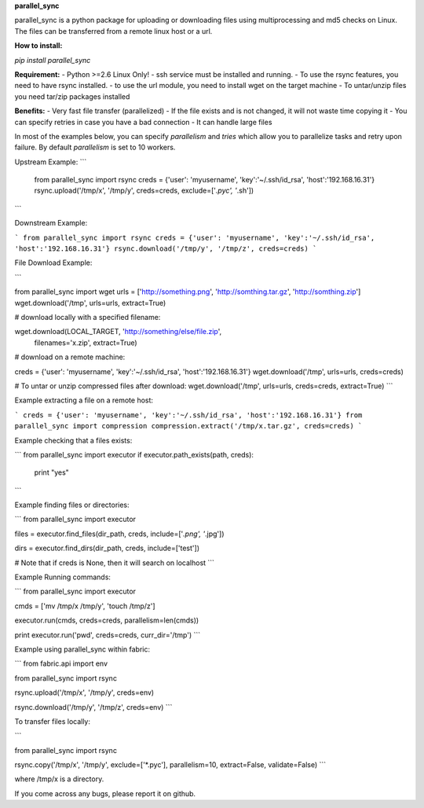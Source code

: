 **parallel_sync**

parallel_sync is a python package for uploading or downloading files using multiprocessing and md5 checks on Linux.
The files can be transferred from a remote linux host or a url.

**How to install:**

`pip install parallel_sync`

**Requirement:**
- Python >=2.6 Linux Only!
- ssh service must be installed and running.
- To use the rsync features, you need to have rsync installed.
- to use the url module, you need to install wget on the target machine
- To untar/unzip files you need tar/zip packages installed

**Benefits:**
- Very fast file transfer (parallelized)
- If the file exists and is not changed, it will not waste time copying it
- You can specify retries in case you have a bad connection
- It can handle large files

In most of the examples below, you can specify `parallelism` and `tries` which allow you to parallelize tasks and retry upon failure.
By default `parallelism` is set to 10 workers.

Upstream Example:
```
    from parallel_sync import rsync
    creds = {'user': 'myusername', 'key':'~/.ssh/id_rsa', 'host':'192.168.16.31'}
    rsync.upload('/tmp/x', '/tmp/y', creds=creds, exclude=['*.pyc', '*.sh'])
```

Downstream Example:

```
from parallel_sync import rsync
creds = {'user': 'myusername', 'key':'~/.ssh/id_rsa', 'host':'192.168.16.31'}
rsync.download('/tmp/y', '/tmp/z', creds=creds)
```

File Download Example:

```

from parallel_sync import wget
urls = ['http://something.png', 'http://somthing.tar.gz', 'http://somthing.zip']
wget.download('/tmp', urls=urls, extract=True)

# download locally with a specified filename:

wget.download(LOCAL_TARGET, 'http://something/else/file.zip',\
              filenames='x.zip', extract=True)

# download on a remote machine:

creds = {'user': 'myusername', 'key':'~/.ssh/id_rsa', 'host':'192.168.16.31'}
wget.download('/tmp', urls=urls, creds=creds)

# To untar or unzip compressed files after download:
wget.download('/tmp', urls=urls, creds=creds, extract=True)
```

Example extracting a file on a remote host:

```
creds = {'user': 'myusername', 'key':'~/.ssh/id_rsa', 'host':'192.168.16.31'}
from parallel_sync import compression
compression.extract('/tmp/x.tar.gz', creds=creds)
```

Example checking that a files exists:

```
from parallel_sync import executor
if executor.path_exists(path, creds):
    print "yes"
```

Example finding files or directories:

```
from parallel_sync import executor

files = executor.find_files(dir_path, creds, include=['*.png', '*.jpg'])

dirs = executor.find_dirs(dir_path, creds, include=['test'])

# Note that if creds is None, then it will search on localhost
```

Example Running commands:

```
from parallel_sync import executor

cmds = ['mv /tmp/x /tmp/y', 'touch /tmp/z']

executor.run(cmds, creds=creds, parallelism=len(cmds))

print executor.run('pwd', creds=creds, curr_dir='/tmp')
```

Example using parallel_sync within fabric:

```
from fabric.api import env

from parallel_sync import rsync

rsync.upload('/tmp/x', '/tmp/y', creds=env)

rsync.download('/tmp/y', '/tmp/z', creds=env)
```

To transfer files locally:

```

from parallel_sync import rsync

rsync.copy('/tmp/x', '/tmp/y', exclude=['*.pyc'], parallelism=10, extract=False, validate=False)
```

where /tmp/x is a directory.


If you come across any bugs, please report it on github.
